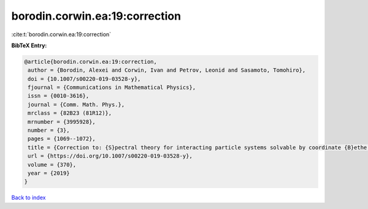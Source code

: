 borodin.corwin.ea:19:correction
===============================

:cite:t:`borodin.corwin.ea:19:correction`

**BibTeX Entry:**

.. code-block:: bibtex

   @article{borodin.corwin.ea:19:correction,
    author = {Borodin, Alexei and Corwin, Ivan and Petrov, Leonid and Sasamoto, Tomohiro},
    doi = {10.1007/s00220-019-03528-y},
    fjournal = {Communications in Mathematical Physics},
    issn = {0010-3616},
    journal = {Comm. Math. Phys.},
    mrclass = {82B23 (81R12)},
    mrnumber = {3995928},
    number = {3},
    pages = {1069--1072},
    title = {Correction to: {S}pectral theory for interacting particle systems solvable by coordinate {B}ethe ansatz},
    url = {https://doi.org/10.1007/s00220-019-03528-y},
    volume = {370},
    year = {2019}
   }

`Back to index <../By-Cite-Keys.rst>`_

